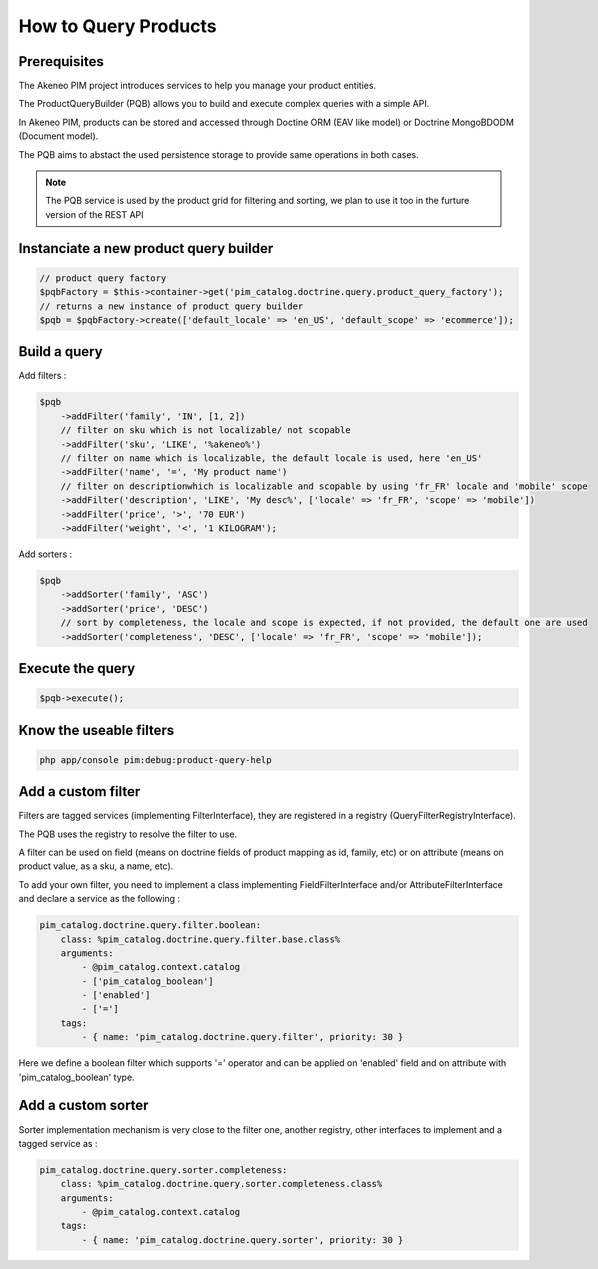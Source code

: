 How to Query Products
=====================

Prerequisites
-------------

The Akeneo PIM project introduces services to help you manage your product entities.

The ProductQueryBuilder (PQB) allows you to build and execute complex queries with a simple API.

In Akeneo PIM, products can be stored and accessed through Doctine ORM (EAV like model) or Doctrine MongoBDODM (Document model).

The PQB aims to abstact the used persistence storage to provide same operations in both cases.

.. note::
    The PQB service is used by the product grid for filtering and sorting, we plan to use it too in the furture version of the REST API

Instanciate a new product query builder
---------------------------------------

.. code-block:: php

    // product query factory
    $pqbFactory = $this->container->get('pim_catalog.doctrine.query.product_query_factory');
    // returns a new instance of product query builder
    $pqb = $pqbFactory->create(['default_locale' => 'en_US', 'default_scope' => 'ecommerce']);


Build a query
-------------

Add filters :

.. code-block:: php

    $pqb
        ->addFilter('family', 'IN', [1, 2])
        // filter on sku which is not localizable/ not scopable
        ->addFilter('sku', 'LIKE', '%akeneo%')
        // filter on name which is localizable, the default locale is used, here 'en_US'
        ->addFilter('name', '=', 'My product name')
        // filter on descriptionwhich is localizable and scopable by using 'fr_FR' locale and 'mobile' scope
        ->addFilter('description', 'LIKE', 'My desc%', ['locale' => 'fr_FR', 'scope' => 'mobile'])
        ->addFilter('price', '>', '70 EUR')
        ->addFilter('weight', '<', '1 KILOGRAM');

Add sorters :

.. code-block:: php

    $pqb
        ->addSorter('family', 'ASC')
        ->addSorter('price', 'DESC')
        // sort by completeness, the locale and scope is expected, if not provided, the default one are used
        ->addSorter('completeness', 'DESC', ['locale' => 'fr_FR', 'scope' => 'mobile']);

Execute the query
-----------------

.. code-block:: php

    $pqb->execute();

Know the useable filters
------------------------

.. code-block:: bash

    php app/console pim:debug:product-query-help

Add a custom filter
-------------------

Filters are tagged services (implementing FilterInterface), they are registered in a registry (QueryFilterRegistryInterface).

The PQB uses the registry to resolve the filter to use.

A filter can be used on field (means on doctrine fields of product mapping as id, family, etc) or on attribute (means on product value, as a sku, a name, etc).

To add your own filter, you need to implement a class implementing FieldFilterInterface and/or AttributeFilterInterface and declare a service as the following :

.. code-block:: yaml

    pim_catalog.doctrine.query.filter.boolean:
        class: %pim_catalog.doctrine.query.filter.base.class%
        arguments:
            - @pim_catalog.context.catalog
            - ['pim_catalog_boolean']
            - ['enabled']
            - ['=']
        tags:
            - { name: 'pim_catalog.doctrine.query.filter', priority: 30 }

Here we define a boolean filter which supports '=' operator and can be applied on 'enabled' field and on attribute with 'pim_catalog_boolean' type.

Add a custom sorter
-------------------

Sorter implementation mechanism is very close to the filter one, another registry, other interfaces to implement and a tagged service as :

.. code-block:: yaml

    pim_catalog.doctrine.query.sorter.completeness:
        class: %pim_catalog.doctrine.query.sorter.completeness.class%
        arguments:
            - @pim_catalog.context.catalog
        tags:
            - { name: 'pim_catalog.doctrine.query.sorter', priority: 30 }


